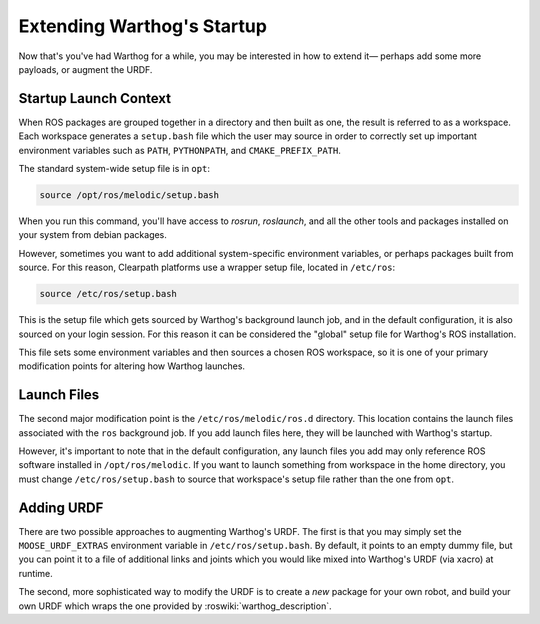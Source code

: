 Extending Warthog's Startup
==============================

Now that's you've had Warthog for a while, you may be interested in how to extend it— perhaps add some more payloads,
or augment the URDF.


Startup Launch Context
----------------------

When ROS packages are grouped together in a directory and then built as one, the result is referred to as a
workspace. Each workspace generates a ``setup.bash`` file which the user may source in order to correctly
set up important environment variables such as ``PATH``, ``PYTHONPATH``, and ``CMAKE_PREFIX_PATH``.

The standard system-wide setup file is in ``opt``:

.. code-block:: bash

    source /opt/ros/melodic/setup.bash

When you run this command, you'll have access to `rosrun`, `roslaunch`, and all the other tools and packages
installed on your system from debian packages.

However, sometimes you want to add additional system-specific environment variables, or perhaps packages built
from source. For this reason, Clearpath platforms use a wrapper setup file, located in ``/etc/ros``:

.. code-block:: bash

    source /etc/ros/setup.bash

This is the setup file which gets sourced by Warthog's background launch job, and in the default configuration,
it is also sourced on your login session. For this reason it can be considered the "global" setup file for
Warthog's ROS installation.

This file sets some environment variables and then sources a chosen ROS workspace, so it is one of your primary
modification points for altering how Warthog launches.


Launch Files
------------

The second major modification point is the ``/etc/ros/melodic/ros.d`` directory. This location contains the
launch files associated with the ``ros`` background job. If you add launch files here, they will be launched with
Warthog's startup.

However, it's important to note that in the default configuration, any launch files you add may only reference ROS
software installed in ``/opt/ros/melodic``. If you want to launch something from workspace in
the home directory, you must change ``/etc/ros/setup.bash`` to source that workspace's setup file rather than the
one from ``opt``.


Adding URDF
-----------

There are two possible approaches to augmenting Warthog's URDF. The first is that you may simply set the
``MOOSE_URDF_EXTRAS`` environment variable in ``/etc/ros/setup.bash``. By default, it points to an empty dummy file,
but you can point it to a file of additional links and joints which you would like mixed into Warthog's URDF (via
xacro) at runtime.

The second, more sophisticated way to modify the URDF is to create a *new* package for your own robot, and build
your own URDF which wraps the one provided by :roswiki:`warthog_description`.
